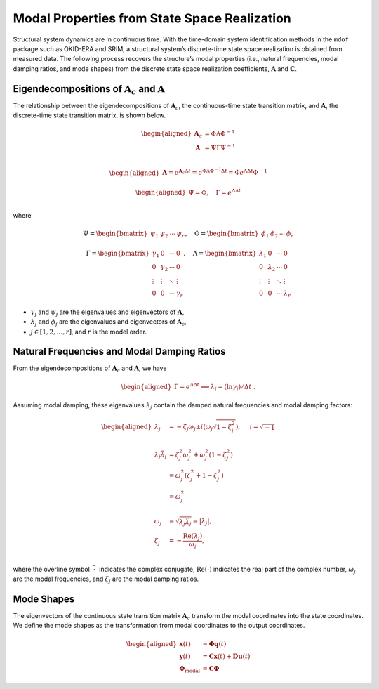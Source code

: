 Modal Properties from State Space Realization
=============================================

Structural system dynamics are in continuous time. With the time-domain
system identification methods in the ``mdof`` package such as OKID-ERA
and SRIM, a structural system’s discrete-time state space realization is
obtained from measured data. The following process recovers the
structure’s modal properties (i.e., natural frequencies, modal damping
ratios, and mode shapes) from the discrete state space realization
coefficients, :math:`\mathbf{A}` and :math:`\mathbf{C}`.

Eigendecompositions of :math:`\mathbf{A}_{c}` and :math:`\mathbf{A}`
--------------------------------------------------------------------

The relationship between the eigendecompositions of
:math:`\mathbf{A}_{c}`, the continuous-time state transition matrix, and
:math:`\mathbf{A}`, the discrete-time state transition matrix, is shown
below.

.. math::

   \begin{aligned}
   \mathbf{A}_{c} &= \Phi\Lambda\Phi^{-1} \\
   \mathbf{A} &= \Psi\Gamma\Psi^{-1} \\
   \end{aligned}

.. math::

   \begin{aligned}
   \mathbf{A} = e^{\mathbf{A}_{c}\Delta t} = e^{\Phi\Lambda\Phi^{-1}\Delta t} = \Phi e^{\Lambda\Delta t}\Phi^{-1}
   \end{aligned}

.. math::

   \begin{aligned}
   \Psi = \Phi, \quad \Gamma = e^{\Lambda\Delta t} \\
   \end{aligned}

where

.. math::

   \Psi = 
   \begin{bmatrix} 
   \psi_{1} & \psi_{2} & \cdots & \psi_{r} 
   \end{bmatrix}, \quad{} 
   \Phi =
   \begin{bmatrix} 
   \phi_{1} & \phi_{2} & \cdots & \phi_{r} 
   \end{bmatrix}

.. math::


   \Gamma = 
   \begin{bmatrix}
   \gamma_{1} & 0 & \cdots & 0 \\
   0 & \gamma_{2} & \cdots & 0 \\
   \vdots & \vdots & \ddots & \vdots \\
   0 & 0 & \cdots & \gamma_{r} 
   \end{bmatrix}, \quad
   \Lambda = \begin{bmatrix}
   \lambda_{1} & 0 & \cdots & 0 \\
   0 & \lambda_{2} & \cdots & 0 \\
   \vdots & \vdots & \ddots & \vdots \\
   0 & 0 & \cdots & \lambda_{r} 
   \end{bmatrix}

-  :math:`\gamma_{j}` and :math:`\psi_{j}` are the eigenvalues and
   eigenvectors of :math:`\mathbf{A}`,

-  :math:`\lambda_{j}` and :math:`\phi_{j}` are the eigenvalues and
   eigenvectors of :math:`\mathbf{A}_{c}`,

-  :math:`j \in [1,2,\dots,r]`, and :math:`r` is the model order.

Natural Frequencies and Modal Damping Ratios
--------------------------------------------

From the eigendecompositions of :math:`\mathbf{A}_{c}` and
:math:`\mathbf{A}`, we have

.. math::

   \begin{aligned}
   \Gamma = e^{\Lambda\Delta t} 
   \implies
   \lambda_{j} = (\ln{\gamma_{j}})/\Delta t~.
   \end{aligned}

Assuming modal damping, these eigenvalues :math:`\lambda_{j}` contain
the damped natural frequencies and modal damping factors:

.. math::

   \begin{aligned}
   \lambda_{j} &= -\zeta_{j}\omega_{j} \pm i\left(\omega_{j}\sqrt{1-\zeta_{j}^{2}}\right), \hspace{0.5cm} i=\sqrt{-1} \\ \\
   \lambda_{j}\bar{\lambda}_{j} &= \zeta_{j}^{2}\omega_{j}^{2} + \omega_{j}^{2}\left(1-\zeta_{j}^{2}\right) \\
       &= \omega_{j}^{2}\left(\zeta_{j}^{2} + 1 - \zeta_{j}^{2}\right) \\
       &= \omega_{j}^{2} \\ \\
   \omega_{j} &= \sqrt{\lambda_{j}\bar{\lambda}_{j}} = | \lambda_{j} |, \\
   \zeta_{j} &= -\frac{\text{Re}(\lambda_{j})}{\omega_{j}},\\
   \end{aligned}

where the overline symbol :math:`~\overline{\cdot}~` indicates the
complex conjugate, :math:`\text{Re}(\cdot)` indicates the real part of
the complex number, :math:`\omega_{j}` are the modal frequencies, and
:math:`\zeta_{j}` are the modal damping ratios.

Mode Shapes
-----------

The eigenvectors of the continuous state transition matrix
:math:`\mathbf{A}_{c}` transform the modal coordinates into the state
coordinates. We define the mode shapes as the transformation from modal
coordinates to the output coordinates.

.. math::

   \begin{aligned}
   \mathbf{x}(t) &= \mathbf{\Phi q}(t) \\
   \mathbf{y}(t) &= \mathbf{Cx}(t) + \mathbf{Du}(t) \\
   \mathbf{\Phi}_{\text{modal}} &= \mathbf{C\Phi}
   \end{aligned}
